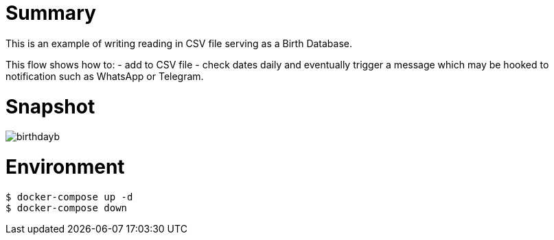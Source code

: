 
= Summary

This is an example of writing reading in CSV file serving as a Birth Database.

This flow shows how to:
- add to CSV file
- check dates daily and eventually trigger a message which may be hooked to notification such as WhatsApp or Telegram. 

= Snapshot

image:birthdayb.png[]

= Environment

[source,bash]
----
$ docker-compose up -d
$ docker-compose down
----

